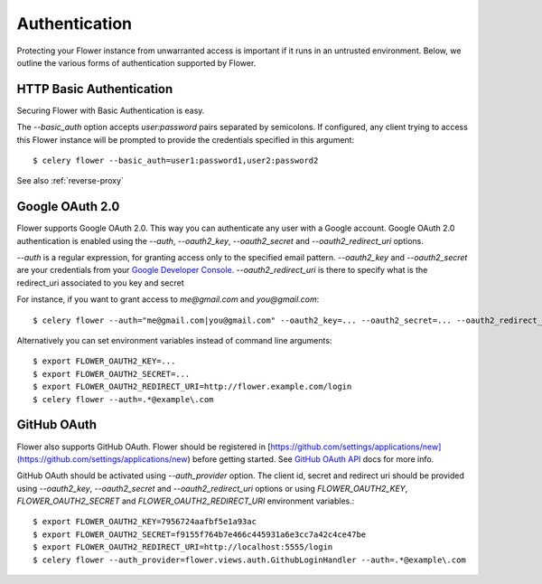 Authentication
==============

Protecting your Flower instance from unwarranted access is important
if it runs in an untrusted environment. Below, we outline the various
forms of authentication supported by Flower.

.. _basic-auth:

HTTP Basic Authentication
-------------------------

Securing Flower with Basic Authentication is easy.

The `--basic_auth` option accepts `user:password` pairs separated by
semicolons. If configured, any client trying to access this
Flower instance will be prompted to provide the credentials specified in
this argument: ::

    $ celery flower --basic_auth=user1:password1,user2:password2

See also :ref:`reverse-proxy`

.. _google-oauth:

Google OAuth 2.0
----------------

Flower supports Google OAuth 2.0. This way you can authenticate any user
with a Google account. Google OAuth 2.0 authentication is enabled using the
`--auth`, `--oauth2_key`, `--oauth2_secret` and `--oauth2_redirect_uri` options.

`--auth` is a regular expression, for granting access only to the specified email pattern.
`--oauth2_key` and `--oauth2_secret` are your credentials from your `Google Developer Console`_.
`--oauth2_redirect_uri` is there to specify what is the redirect_uri associated to you key and secret

For instance, if you want to grant access to `me@gmail.com` and `you@gmail.com`: ::

    $ celery flower --auth="me@gmail.com|you@gmail.com" --oauth2_key=... --oauth2_secret=... --oauth2_redirect_uri=http://flower.example.com/login

Alternatively you can set environment variables instead of command line arguments: ::

    $ export FLOWER_OAUTH2_KEY=...
    $ export FLOWER_OAUTH2_SECRET=...
    $ export FLOWER_OAUTH2_REDIRECT_URI=http://flower.example.com/login
    $ celery flower --auth=.*@example\.com

.. _Google Developer Console: https://console.developers.google.com

.. _github-oauth:

GitHub OAuth
------------

Flower also supports GitHub OAuth. Flower should be registered in
[https://github.com/settings/applications/new](https://github.com/settings/applications/new)
before getting started. See `GitHub OAuth API`_ docs for more info.

GitHub OAuth should be activated using `--auth_provider` option.
The client id, secret and redirect uri should be provided using
`--oauth2_key`, `--oauth2_secret` and `--oauth2_redirect_uri` options or using
`FLOWER_OAUTH2_KEY`, `FLOWER_OAUTH2_SECRET` and `FLOWER_OAUTH2_REDIRECT_URI`
environment variables.: ::

    $ export FLOWER_OAUTH2_KEY=7956724aafbf5e1a93ac
    $ export FLOWER_OAUTH2_SECRET=f9155f764b7e466c445931a6e3cc7a42c4ce47be
    $ export FLOWER_OAUTH2_REDIRECT_URI=http://localhost:5555/login
    $ celery flower --auth_provider=flower.views.auth.GithubLoginHandler --auth=.*@example\.com

.. _GitHub OAuth API: https://developer.github.com/v3/oauth/
